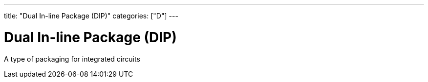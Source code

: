 ---
title: "Dual In-line Package (DIP)"
categories: ["D"]
---

= Dual In-line Package (DIP)

A type of packaging for integrated circuits
